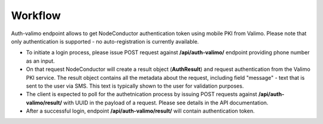 Workflow
--------

Auth-valimo endpoint allows to get NodeConductor authentication token using mobile PKI from Valimo.
Please note that only authentication is supported - no auto-registration is currently available. 

* To initiate a login process, please issue POST request against **/api/auth-valimo/** endpoint
  providing phone number as an input.

* On that request NodeConductor will create a result object (**AuthResult**) and request authentication
  from the Valimo PKI service. The result object contains all the metadata about the request, including
  field "message" - text that is sent to the user via SMS. This text is typically shown to the user
  for validation purposes.

* The client is expected to poll for the authetnication process by issuing POST requests
  against **/api/auth-valimo/result/** with UUID in the payload of a request. Please see details in the API
  documentation.
 
* After a successful login, endpoint **/api/auth-valimo/result/** will contain authentication token.